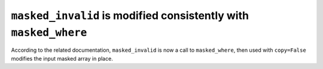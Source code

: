 ``masked_invalid`` is modified consistently with ``masked_where``
-----------------------------------------------------------------

According to the related documentation, ``masked_invalid`` is now a call
to ``masked_where``, then used with ``copy=False`` modifies the input masked
array in place.   
